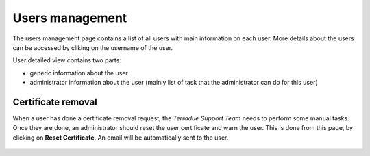 Users management
================

The users management page contains a list of all users with main information on each user.
More details about the users can be accessed by cliking on the username of the user.

User detailed view contains two parts:

- generic information about the user
- administrator information about the user (mainly list of task that the administrator can do for this user)

Certificate removal
-------------------

When a user has done a certificate removal request, the *Terradue Support Team* needs to perform some manual tasks.
Once they are done, an administrator should reset the user certificate and warn the user.
This is done from this page, by clicking on **Reset Certificate**. An email will be automatically sent to the user.

.. figure:: ../includes/control_panel_certificate_removal.png
	:figclass: img-border img-max-width